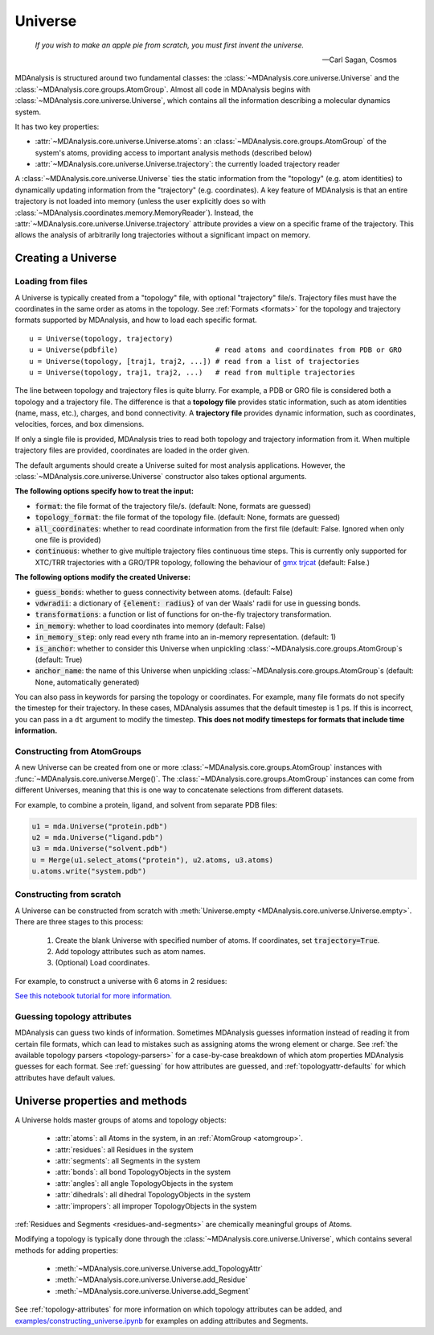 .. -*- coding: utf-8 -*-
.. _universe:


Universe
========

    *If you wish to make an apple pie from scratch, you must first invent the universe.*

    -- Carl Sagan, Cosmos

MDAnalysis is structured around two fundamental classes: the :class:`~MDAnalysis.core.universe.Universe` and the :class:`~MDAnalysis.core.groups.AtomGroup`. Almost all code in MDAnalysis begins with :class:`~MDAnalysis.core.universe.Universe`, which contains all the information describing a molecular dynamics system.

It has two key properties:

* :attr:`~MDAnalysis.core.universe.Universe.atoms`: an :class:`~MDAnalysis.core.groups.AtomGroup` of the system's atoms, providing access to important analysis methods (described below)
* :attr:`~MDAnalysis.core.universe.Universe.trajectory`: the currently loaded trajectory reader

A :class:`~MDAnalysis.core.universe.Universe` ties the static information from the "topology" (e.g. atom identities) to dynamically updating information from the "trajectory" (e.g. coordinates). A key feature of MDAnalysis is that an entire trajectory is not loaded into memory (unless the user explicitly does so with :class:`~MDAnalysis.coordinates.memory.MemoryReader`). Instead, the :attr:`~MDAnalysis.core.universe.Universe.trajectory` attribute provides a view on a specific frame of the trajectory. This allows the analysis of arbitrarily long trajectories without a significant impact on memory.

-------------------
Creating a Universe
-------------------

.. _universe-loading:

Loading from files
------------------

A Universe is typically created from a "topology" file, with optional "trajectory" file/s. Trajectory files must have the coordinates in the same order as atoms in the topology. See :ref:`Formats <formats>` for the topology and trajectory formats supported by MDAnalysis, and how to load each specific format. ::

    u = Universe(topology, trajectory)
    u = Universe(pdbfile)                       # read atoms and coordinates from PDB or GRO
    u = Universe(topology, [traj1, traj2, ...]) # read from a list of trajectories
    u = Universe(topology, traj1, traj2, ...)   # read from multiple trajectories

The line between topology and trajectory files is quite blurry. For example, a PDB or GRO file is considered both a topology and a trajectory file. The difference is that a **topology file** provides static information, such as atom identities (name, mass, etc.), charges, and bond connectivity. A **trajectory file** provides dynamic information, such as coordinates, velocities, forces, and box dimensions.

If only a single file is provided, MDAnalysis tries to read both topology and trajectory information from it. When multiple trajectory files are provided, coordinates are loaded in the order given.

The default arguments should create a Universe suited for most analysis applications. However, the :class:`~MDAnalysis.core.universe.Universe` constructor also takes optional arguments.


**The following options specify how to treat the input:**

* :code:`format`: the file format of the trajectory file/s. (default: None, formats are guessed)
* :code:`topology_format`: the file format of the topology file. (default: None, formats are guessed)
* :code:`all_coordinates`: whether to read coordinate information from the first file (default: False. Ignored when only one file is provided)
* :code:`continuous`: whether to give multiple trajectory files continuous time steps. This is currently only supported for XTC/TRR trajectories with a GRO/TPR topology, following the behaviour of `gmx trjcat <http://manual.gromacs.org/documentation/2018/onlinehelp/gmx-trjcat.html>`_ (default: False.)

.. ipython:: python
    :okwarning:

    import MDAnalysis as mda
    from MDAnalysis.tests.datafiles import PDB, GRO, XTC
    u1 = mda.Universe(GRO, XTC, XTC, all_coordinates=True)
    u1.trajectory
    u2 = mda.Universe(GRO, XTC, XTC, all_coordinates=False, continuous=False)
    print([int(ts.time) for ts in u2.trajectory])



**The following options modify the created Universe:**

* :code:`guess_bonds`: whether to guess connectivity between atoms. (default: False)
* :code:`vdwradii`: a dictionary of :code:`{element: radius}` of van der Waals' radii for use in guessing bonds.
* :code:`transformations`: a function or list of functions for on-the-fly trajectory transformation.
* :code:`in_memory`: whether to load coordinates into memory (default: False)
* :code:`in_memory_step`: only read every nth frame into an in-memory representation. (default: 1)
* :code:`is_anchor`: whether to consider this Universe when unpickling :class:`~MDAnalysis.core.groups.AtomGroup`\ s (default: True)
* :code:`anchor_name`: the name of this Universe when unpickling :class:`~MDAnalysis.core.groups.AtomGroup`\ s (default: None, automatically generated)

.. _universe-kwargs:

You can also pass in keywords for parsing the topology or coordinates. For example, many file formats do not specify the timestep for their trajectory. In these cases, MDAnalysis assumes that the default timestep is 1 ps. If this is incorrect, you can pass in a ``dt`` argument to modify the timestep. **This does not modify timesteps for formats that include time information.**

.. ipython:: python
    :okwarning:

    from MDAnalysis.tests.datafiles import PRM, TRJ
    default_timestep = mda.Universe(PRM, TRJ)
    default_timestep.trajectory.dt
    user_timestep = mda.Universe(PRM, TRJ, dt=5)  # ps
    user_timestep.trajectory.dt




Constructing from AtomGroups
----------------------------

A new Universe can be created from one or more :class:`~MDAnalysis.core.groups.AtomGroup` instances with :func:`~MDAnalysis.core.universe.Merge()`. The :class:`~MDAnalysis.core.groups.AtomGroup` instances can come from different Universes, meaning that this is one way to concatenate selections from different datasets.

For example, to combine a protein, ligand, and solvent from separate PDB files:

.. code-block:: python

    u1 = mda.Universe("protein.pdb")
    u2 = mda.Universe("ligand.pdb")
    u3 = mda.Universe("solvent.pdb")
    u = Merge(u1.select_atoms("protein"), u2.atoms, u3.atoms)
    u.atoms.write("system.pdb")


Constructing from scratch
-------------------------

A Universe can be constructed from scratch with :meth:`Universe.empty <MDAnalysis.core.universe.Universe.empty>`. There are three stages to this process:

    #. Create the blank Universe with specified number of atoms. If coordinates, set :code:`trajectory=True`.
    #. Add topology attributes such as atom names.
    #. (Optional) Load coordinates.

For example, to construct a universe with 6 atoms in 2 residues:

.. ipython:: python
    :okwarning:

    u = mda.Universe.empty(6, 2, atom_resindex=[0, 0, 0, 1, 1, 1], trajectory=True)
    u.add_TopologyAttr('masses')
    coordinates = np.empty((1000,  # number of frames
                            u.atoms.n_atoms,
                            3))
    u.load_new(coordinates, order='fac')


`See this notebook tutorial for more information. <examples/constructing_universe.ipynb>`_


Guessing topology attributes
----------------------------

MDAnalysis can guess two kinds of information. Sometimes MDAnalysis guesses information instead of reading it from certain file formats, which can lead to mistakes such as assigning atoms the wrong element or charge. See :ref:`the available topology parsers <topology-parsers>` for a case-by-case breakdown of which atom properties MDAnalysis guesses for each format. See :ref:`guessing` for how attributes are guessed, and :ref:`topologyattr-defaults` for which attributes have default values.


.. _universe-properties:

-------------------------------
Universe properties and methods
-------------------------------

A Universe holds master groups of atoms and topology objects:

    * :attr:`atoms`: all Atoms in the system, in an :ref:`AtomGroup <atomgroup>`.
    * :attr:`residues`: all Residues in the system
    * :attr:`segments`: all Segments in the system
    * :attr:`bonds`: all bond TopologyObjects in the system
    * :attr:`angles`: all angle TopologyObjects in the system
    * :attr:`dihedrals`: all dihedral TopologyObjects in the system
    * :attr:`impropers`: all improper TopologyObjects in the system

:ref:`Residues and Segments <residues-and-segments>` are chemically meaningful groups of Atoms.

Modifying a topology is typically done through the :class:`~MDAnalysis.core.universe.Universe`, which contains several methods for adding properties:

    * :meth:`~MDAnalysis.core.universe.Universe.add_TopologyAttr`
    * :meth:`~MDAnalysis.core.universe.Universe.add_Residue`
    * :meth:`~MDAnalysis.core.universe.Universe.add_Segment`

See :ref:`topology-attributes` for more information on which topology attributes can be added, and `<examples/constructing_universe.ipynb>`_ for examples on adding attributes and Segments.
